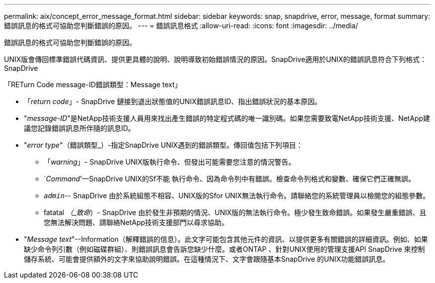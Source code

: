 ---
permalink: aix/concept_error_message_format.html 
sidebar: sidebar 
keywords: snap, snapdrive, error, message, format 
summary: 錯誤訊息的格式可協助您判斷錯誤的原因。 
---
= 錯誤訊息格式
:allow-uri-read: 
:icons: font
:imagesdir: ../media/


[role="lead"]
錯誤訊息的格式可協助您判斷錯誤的原因。

UNIX版會傳回標準錯誤代碼資訊、提供更具體的說明、說明導致初始錯誤情況的原因。SnapDrive適用於UNIX的錯誤訊息符合下列格式：SnapDrive

「RETurn Code message-ID錯誤類型：Message text」

* 「_return code_」- SnapDrive 鏈接到退出狀態值的UNIX錯誤訊息ID、指出錯誤狀況的基本原因。
* "_message-ID_"是NetApp技術支援人員用來找出產生錯誤的特定程式碼的唯一識別碼。如果您需要致電NetApp技術支援、NetApp建議您記錄錯誤訊息所伴隨的訊息ID。
* "_error type_"（錯誤類型_）-指定SnapDrive UNIX遇到的錯誤類型。傳回值包括下列項目：
+
** 「_warning_」- SnapDrive UNIX版執行命令、但發出可能需要您注意的情況警告。
** `_Command_'—SnapDrive UNIX的Sf不能 執行命令、因為命令列中有錯誤。檢查命令列格式和變數、確保它們正確無誤。
** `_admin_`-- SnapDrive 由於系統組態不相容、UNIX版的Sfor UNIX無法執行命令。請聯絡您的系統管理員以檢閱您的組態參數。
** fatatal _（_致命_）- SnapDrive 由於發生非預期的情況、UNIX版的無法執行命令。極少發生致命錯誤。如果發生嚴重錯誤、且您無法解決問題、請聯絡NetApp技術支援部門以尋求協助。


* "_Message text_"--Information（解釋錯誤的信息）。此文字可能包含其他元件的資訊、以提供更多有關錯誤的詳細資訊。例如、如果缺少命令列引數（例如磁碟群組）、則錯誤訊息會告訴您缺少什麼。或者ONTAP 、針對UNIX使用的管理支援API SnapDrive 來控制儲存系統、可能會提供額外的文字來協助說明錯誤。在這種情況下、文字會跟隨基本SnapDrive 的UNIX功能錯誤訊息。

